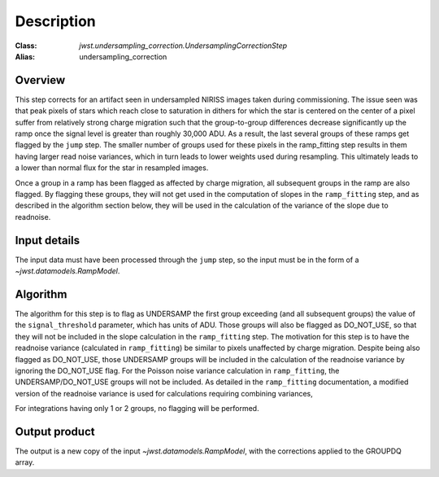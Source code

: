 Description
===========

:Class: `jwst.undersampling_correction.UndersamplingCorrectionStep`
:Alias: undersampling_correction

Overview
--------
This step corrects for an artifact seen in undersampled NIRISS images taken during commissioning.
The issue seen was that peak pixels of stars which reach close to saturation in dithers for which
the star is centered on the center of a pixel suffer from relatively strong charge migration such
that the group-to-group differences decrease significantly up the ramp once the signal level is
greater than roughly 30,000 ADU.  As a result, the last several groups of these ramps get flagged
by the ``jump`` step. The smaller number of groups used for these pixels in the ramp_fitting step
results in them having larger read noise variances, which in turn leads to lower weights used
during resampling. This ultimately leads to a lower than normal flux for the star in resampled
images.

Once a group in a ramp has been flagged as affected by charge migration, all subsequent groups
in the ramp are also flagged. By flagging these groups, they will not get used in the
computation of slopes in the ``ramp_fitting`` step, and as described in the algorithm section below,
they will be used in the calculation of the variance of the slope due to readnoise.


Input details
-------------
The input data must have been processed through the ``jump`` step, so the input must be in the
form of a `~jwst.datamodels.RampModel`.


Algorithm
---------
The algorithm for this step is to flag as UNDERSAMP the first group exceeding (and all
subsequent groups) the value of the ``signal_threshold`` parameter, which has units of
ADU. Those groups will also be flagged as DO_NOT_USE, so that they will not be included
in the slope calculation in the ``ramp_fitting`` step. The motivation for this step is
to have the readnoise variance (calculated in ``ramp_fitting``) be similar to pixels
unaffected by charge migration. Despite being also flagged as DO_NOT_USE, those
UNDERSAMP groups will be included in the calculation of the readnoise variance by ignoring the
DO_NOT_USE flag. For the Poisson noise variance calculation in ``ramp_fitting``, the
UNDERSAMP/DO_NOT_USE groups will not be included. As detailed in the ``ramp_fitting``
documentation, a modified version of the readnoise variance is used for calculations requiring
combining variances,

For integrations having only 1 or 2 groups, no flagging will be performed.


Output product
--------------
The output is a new copy of the input `~jwst.datamodels.RampModel`, with the corrections applied
to the GROUPDQ array.
